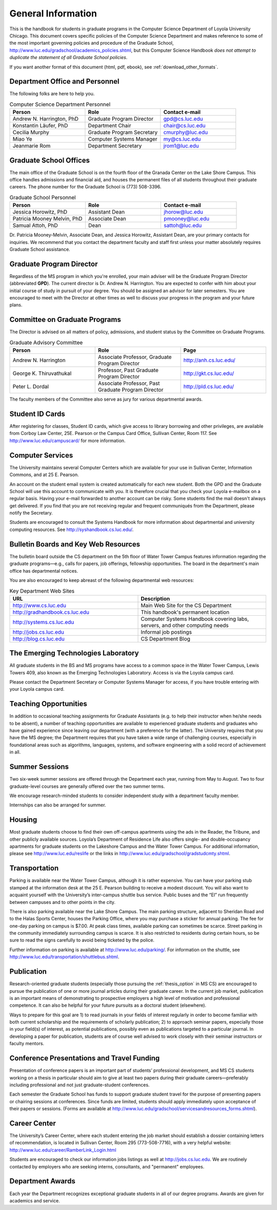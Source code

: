 General Information
=============================

This is the handbook for students in graduate programs in the Computer Science Department
of Loyola University
Chicago.  This document covers specific
policies of the Computer Science Department and makes reference to some of the most 
important governing  policies and procedure of the Graduate School, 
http://www.luc.edu/gradschool/academics_policies.shtml,
but this Computer Science Handbook 
*does not attempt to duplicate the statement of all Graduate School policies*.

If you want another format of this document (html, pdf, ebook), 
see :ref:`download_other_formats`.

.. index:: personnel

Department Office and Personnel
--------------------------------------

The following folks are here to help you.

.. csv-table:: Computer Science Department Personnel
   	:header: "Person", "Role", "Contact e-mail"
   	:widths: 15, 15, 15

   	"Andrew N. Harrington, PhD", "Graduate Program Director", "gpd@cs.luc.edu"
   	"Konstantin Läufer, PhD", "Department Chair", "chair@cs.luc.edu"
   	"Cecilia Murphy", "Graduate Program Secretary", "cmurphy@luc.edu"
   	"Miao Ye", "Computer Systems Manager", "my@cs.luc.edu"
   	"Jeanmarie Rom", "Department Secretary", "jrom1@luc.edu"


.. index:: graduate school offices

.. _graduate-school-offices:

Graduate School Offices
--------------------------------------

The main office of the Graduate School is on the fourth floor of the Granada Center on the Lake Shore Campus. This office handles admissions and financial aid, and houses the permanent files of all students throughout their graduate careers. The phone number for the Graduate School is (773) 508-3396. 


.. csv-table:: Graduate School Personnel
   	:header: "Person", "Role", "Contact e-mail"
   	:widths: 15, 15, 15

   	"Jessica Horowitz, PhD", "Assistant Dean", "jhorow@luc.edu"
   	"Patricia Mooney Melvin, PhD", "Associate Dean", "pmooney@luc.edu"
   	"Samual Attoh, PhD", "Dean", "sattoh@luc.edu"


Dr. Patricia Mooney-Melvin, Associate Dean, and Jessica Horowitz, Assistant Dean, are your primary contacts for inquiries. We recommend that you contact the department faculty and
staff first unless your matter absolutely requires Graduate School assistance.

.. index:: Graduate Program Director - GPD

Graduate Program Director
--------------------------

Regardless of the MS program in which you're enrolled, 
your main adviser will be the  Graduate Program Director (abbreviated **GPD**). 
The current director is Dr. Andrew N. Harrington. 
You are expected to confer with him about your initial course of study 
in pursuit of your degree. You should be assigned an advisor for later semesters.
You are encouraged to meet with the Director at other times as well to discuss 
your progress in the program and your future plans. 

.. do it!
   Beginning in Fall 2013, we will be assigning a department advisor to you. 

.. index:: committee on graduate programs

Committee on Graduate Programs
--------------------------------------

The Director is advised on all matters of policy, admissions, 
and student status by the Committee on Graduate Programs.

.. csv-table:: Graduate Advisory Committee
   	:header: "Person", "Role", "Page"
   	:widths: 15, 15, 15

   	"Andrew N. Harrington", "Associate Professor, Graduate Program Director", "http://anh.cs.luc.edu/"
   	"George K. Thiruvathukal", "Professor, Past Graduate Program Director", "http://gkt.cs.luc.edu/"
   	"Peter L. Dordal", "Associate Professor, Past Graduate Program Director", "http://pld.cs.luc.edu/"
   	

The faculty members of the Committee also serve as jury for various departmental awards.

.. index:: ID cards

Student ID Cards
--------------------------------------

After registering for classes, Student ID cards, which give access to library borrowing and other privileges, 
are available from Corboy Law Center, 25E. Pearson or the Campus Card Office, Sullivan Center, Room 117.
See http://www.luc.edu/campuscard/ for more information.

.. index:: computer services

Computer Services
--------------------------------------

The University maintains several Computer Centers which are available 
for your use in Sullivan Center, Information Commons, and at 25 E. Pearson. 

An account on the student email system is created automatically for each new student. 
Both the GPD and the Graduate School will use this account 
to communicate with you. It is therefore crucial that you check your Loyola e-mailbox 
on a regular basis. Having your e-mail forwarded to another account can be risky. 
Some students find the mail doesn't always get delivered. 
If you find that you are not receiving regular and frequent communiqués from the 
Department, please notify the Secretary.

Students are encouraged to consult the Systems Handbook for more information about 
departmental and university computing resources. See http://syshandbook.cs.luc.edu/.

.. index:: notification services

Bulletin Boards and Key Web Resources
--------------------------------------

The bulletin board outside the CS department on the 5th floor of Water Tower Campus 
features information regarding the graduate programs—e.g., 
calls for papers, job offerings, fellowship opportunities. 
The board in the department's main office has departmental notices.

You are also encouraged to keep abreast of the following departmental web resources:

.. csv-table:: Key Department Web Sites
   	:header: "URL", "Description"
   	:widths: 15, 15

   	"http://www.cs.luc.edu", "Main Web Site for the CS Department"
   	"http://gradhandbook.cs.luc.edu", "This handbook's permanent location"
   	"http://systems.cs.luc.edu", "Computer Systems Handbook covering labs, servers, and other computing needs"
   	"http://jobs.cs.luc.edu", "Informal job postings"
   	"http://blog.cs.luc.edu", "CS Department Blog"

.. index:: Emerging Technologies Laboratory - ETL

The Emerging Technologies Laboratory
--------------------------------------

All graduate students in the BS and MS programs have access to a common space 
in the Water Tower Campus, Lewis Towers 409, 
also known as the Emerging Technologies Laboratory. Access is via the Loyola campus card.

Please contact the Department Secretary or Computer Systems Manager for access, 
if you have trouble entering with your Loyola campus card.

.. index:: teaching opportunities

Teaching Opportunities
--------------------------------------

In addition to occasional teaching assignments for Graduate Assistants 
(e.g. to help their instructor when he/she needs to be absent), 
a number of teaching opportunities are available to experienced graduate students 
and graduates who have gained experience since leaving our department 
(with a preference for the latter). The University requires that you have the MS degree; 
the Department requires that you have taken a wide range of challenging courses, 
especially in foundational areas such as algorithms, languages, systems, 
and software engineering with a solid record of achievement in all. 

.. index:: summer sessions

Summer Sessions
--------------------------------------

Two six-week summer sessions are offered through the Department each year, 
running from May to August. Two to four graduate-level courses are generally 
offered over the two summer terms.

We encourage research-minded students to consider 
independent study with a department faculty member.

Internships can also be arranged for summer.

.. index:: housing
   apartments
   
Housing
--------------------------------------

Most graduate students choose to find their own off-campus apartments 
using the ads in the Reader, the Tribune, and other publicly available sources. 
Loyola’s Department of Residence Life also offers single- and double-occupancy 
apartments for graduate students on the Lakeshore Campus and the Water Tower Campus. 
For additional information, please see http://www.luc.edu/reslife or the links in
http://www.luc.edu/gradschool/gradstudcmty.shtml.

.. index:: transportation

Transportation
--------------------------------------

Parking is available near the Water Tower Campus, although it is rather expensive. 
You can have your parking stub stamped at the information desk 
at the 25 E. Pearson building to receive a modest discount. 
You will also want to acquaint yourself with the 
University’s inter-campus shuttle bus service. 
Public buses and the “El” run frequently between campuses and to other points in the city.

There is also parking available near the Lake Shore Campus.
The main parking structure, adjacent to Sheridan Road and to the Halas Sports Center, 
houses the Parking Office, where you may purchase a sticker for annual parking. 
The fee for one-day parking on campus is $7.00. 
At peak class times, available parking can sometimes be scarce. 
Street parking in the community immediately surrounding campus is scarce. 
It is also restricted to residents during certain hours, 
so be sure to read the signs carefully to avoid being ticketed by the police.

Further information on parking is available at http://www.luc.edu/parking/.
For information on the shuttle, see http://www.luc.edu/transportation/shuttlebus.shtml.

.. index:: publication

Publication
--------------------------------------

Research-oriented graduate students (especially those pursuing the :ref:`thesis_option` 
in MS CS) are encouraged to pursue the publication of one or more journal articles 
during their graduate career. In the current job market, publication is an 
important means of demonstrating to prospective employers a high level of motivation 
and professional competence. 
It can also be helpful for your future pursuits as a doctoral student (elsewhere).

Ways to prepare for this goal are 1) to read journals in your fields of interest 
regularly in order to become familiar with both current scholarship 
and the requirements of scholarly publication; 
2) to approach seminar papers, especially those in your field(s) of interest, 
as potential publications, possibly even as publications targeted to a particular journal. 
In developing a paper for publication, students are of course well advised to work 
closely with their seminar instructors or faculty mentors. 

.. index:: conference presentations
   travel funding
   
Conference Presentations and Travel Funding
-----------------------------------------------

Presentation of conference papers is an important part of students’ professional 
development, and MS CS students working on a thesis in particular should aim to give at 
least two papers during their graduate careers—preferably including professional 
and not just graduate-student conferences.

Each semester the Graduate School has funds to support graduate student 
travel for the purpose of presenting papers or chairing sessions at conferences. 
Since funds are limited, students should apply immediately upon acceptance of their 
papers or sessions. 
(Forms are available at http://www.luc.edu/gradschool/servicesandresources_forms.shtml).

.. index:: Career Center

Career Center
--------------------------------------

The University’s Career Center, where each student entering the job market 
should establish a dossier containing letters of recommendation, 
is located in Sullivan Center, Room 295 (773-508-7716), 
with a very helpful website: http://www.luc.edu/career/RamberLink_Login.html

Students are encouraged to check our information jobs listings as well at 
http://jobs.cs.luc.edu. We are routinely contacted by employers who are 
seeking interns, consultants, and "permanent" employees.

.. index:: awards

Department Awards
--------------------------------------

Each year the Department recognizes exceptional graduate students in all of 
our degree programs. Awards are given for academics and service. 

.. todo::

   Want to add some text here about the various awards and past recipients thereof.



